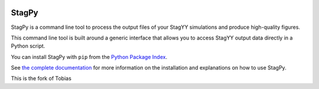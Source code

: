 .. image:: https://img.shields.io/lgtm/grade/python/g/StagPython/StagPy.svg?logo=lgtm&logoWidth=18
   :target: https://lgtm.com/projects/g/StagPython/StagPy
   :alt: Language grade: Python

.. image:: https://travis-ci.org/StagPython/StagPy.svg?branch=master
   :target: https://travis-ci.org/StagPython/StagPy
   :alt: Travis CI

.. image:: https://readthedocs.org/projects/stagpy/badge/?version=latest
   :target: http://stagpy.readthedocs.org/en/latest/?badge=latest
   :alt: Documentation Status

.. image:: https://badge.fury.io/py/stagpy.svg
   :target: https://badge.fury.io/py/stagpy
   :alt: PyPI Version


StagPy
======

StagPy is a command line tool to process the output files of your StagYY
simulations and produce high-quality figures.

This command line tool is built around a generic interface that allows you to
access StagYY output data directly in a Python script.

You can install StagPy with ``pip`` from the `Python Package Index`__.

See `the complete documentation`__ for more information on the installation and
explanations on how to use StagPy.

.. __: https://pypi.org/project/stagpy/
.. __: http://stagpy.readthedocs.org


This is the fork of Tobias


